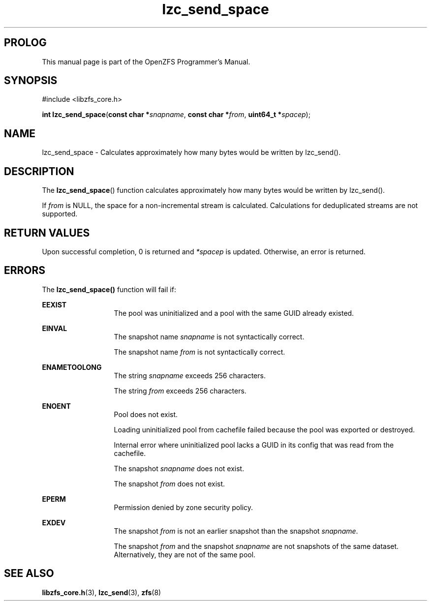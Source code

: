 '\" t
.\"
.\" CDDL HEADER START
.\"
.\" The contents of this file are subject to the terms of the
.\" Common Development and Distribution License (the "License").
.\" You may not use this file except in compliance with the License.
.\"
.\" You can obtain a copy of the license at usr/src/OPENSOLARIS.LICENSE
.\" or http://www.opensolaris.org/os/licensing.
.\" See the License for the specific language governing permissions
.\" and limitations under the License.
.\"
.\" When distributing Covered Code, include this CDDL HEADER in each
.\" file and include the License file at usr/src/OPENSOLARIS.LICENSE.
.\" If applicable, add the following below this CDDL HEADER, with the
.\" fields enclosed by brackets "[]" replaced with your own identifying
.\" information: Portions Copyright [yyyy] [name of copyright owner]
.\"
.\" CDDL HEADER END
.\"
.\"
.\" Copyright 2015 ClusterHQ Inc. All rights reserved.
.\"
.TH lzc_send_space 3 "2015 JUL 8" "OpenZFS" "OpenZFS Programmer's Manual"

.SH PROLOG
This manual page is part of the OpenZFS Programmer's Manual.

.SH SYNOPSIS
#include <libzfs_core.h>

\fBint\fR \fBlzc_send_space\fR(\fBconst char *\fR\fIsnapname\fR, \fBconst char *\fR\fIfrom\fR, \fBuint64_t *\fR\fIspacep\fR);

.SH NAME
lzc_send_space \- Calculates approximately how many bytes would be written by lzc_send().

.SH DESCRIPTION
.LP
The \fBlzc_send_space\fR() function calculates approximately how many bytes would be written by lzc_send().

If \fIfrom\fR is NULL, the space for a non-incremental stream is calculated.
Calculations for deduplicated streams are not supported.
.SH RETURN VALUES
.sp
.LP
Upon successful completion, 0 is returned and \fI*spacep\fR is updated.
Otherwise, an error is returned.
.SH ERRORS
.sp
.LP
The \fBlzc_send_space()\fR function will fail if:
.sp
.ne 2
.na
\fB\fBEEXIST\fR\fR
.ad
.RS 13n
The pool was uninitialized and a pool with the same GUID already existed.
.RE

.sp
.ne 2
.na
\fB\fBEINVAL\fR\fR
.ad
.RS 13n
The snapshot name \fIsnapname\fR is not syntactically correct.
.sp
The snapshot name \fIfrom\fR is not syntactically correct.
.RE
.sp
.ne 2
.na
\fB\fBENAMETOOLONG\fR\fR
.ad
.RS 13n
The string \fIsnapname\fR exceeds 256 characters.
.sp
The string \fIfrom\fR exceeds 256 characters.
.RE

.sp
.ne 2
.na
\fB\fBENOENT\fR\fR
.ad
.RS 13n
Pool does not exist.
.sp
Loading uninitialized pool from cachefile failed because the pool was exported or destroyed.
.sp
Internal error where uninitialized pool lacks a GUID in its config that was read from the cachefile.
.sp
The snapshot \fIsnapname\fR does not exist.
.sp
The snapshot \fIfrom\fR does not exist.
.RE

.sp
.ne 2
.na
\fB\fBEPERM\fR\fR
.ad
.RS 13n
Permission denied by zone security policy.
.RE

.sp
.ne 2
.na
\fB\fBEXDEV\fR\fR
.ad
.RS 13n
The snapshot \fIfrom\fR is not an earlier snapshot than the snapshot \fIsnapname\fR.
.sp
The snapshot \fIfrom\fR and the snapshot \fIsnapname\fR are not snapshots of the same dataset.
Alternatively, they are not of the same pool.
.RE

.SH SEE ALSO
.sp
.LP
\fBlibzfs_core.h\fR(3), \fBlzc_send\fR(3), \fBzfs\fR(8)
